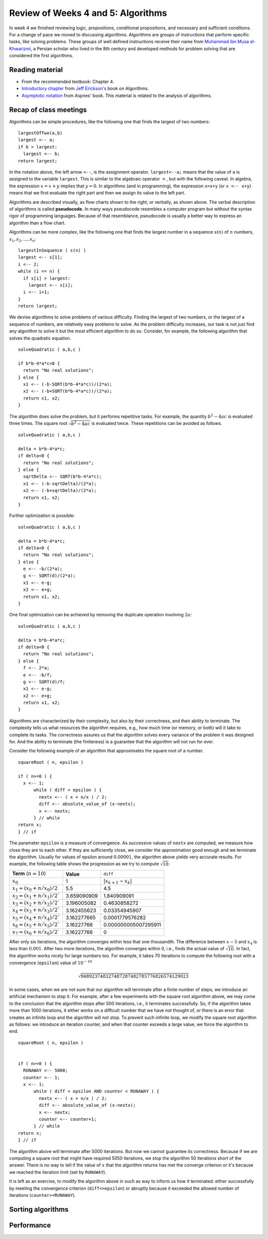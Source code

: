 
Review of Weeks 4 and 5: Algorithms
===================================

In week 4 we finished reviewing logic, propositions, conditional propositions, and necessary and sufficient conditions. For a change of pace we moved to discussing algorithms. Algorithms are groups of instructions that perform specific tasks, like solving problems. These groups of well defined instructions receive their name from `Muhammad ibn Musa al-Khwarizmi <https://en.wikipedia.org/wiki/Muhammad_ibn_Musa_al-Khwarizmi>`_, a Persian scholar who lived in the 8th century and developed methods for problem solving that are considered the first algorithms.

Reading material
----------------

* From the recommended textbook: Chapter 4.
* `Introductory chapter  <https://github.com/lgreco/cdp/blob/master/source/COMP163/OER/Erickson-algorithms.pdf>`_ from `Jeff Erickson's <http://jeffe.cs.illinois.edu/>`_ book on Algorithms.
* `Asymptotic notation <https://github.com/lgreco/cdp/blob/master/source/COMP163/OER/Aspnes-asymptotic.pdf>`_ from Aspnes' book. This material is related to the analysis of algorithms.

Recap of class meetings
-----------------------

Algorithms can be simple procedures, like the following one that finds the largest of two numbers::

  largestOfTwo(a,b)
  largest <-- a;
  if b > largest:
    largest <-- b;
  return largest; 
  
In the notation above, the left arrow ``<--``, is the assignment operator. ``largest<--a;`` means that the value of ``a`` is assigned to the variable ``largest``. This is similar to the algebraic operator :math:`=`, but with the following caveat. In algebra, the expression :math:`x=x+y` implies that :math:`y=0`. In algorithms (and in programming), the expression ``x=x+y`` (or ``x <-- x+y``) means that we first evaluate the right part and then we assign its value to the left part.

.. image:: images/max.png
  :align: right
  :height: 300 px
  
Algorithms are described visually, as flow charts shown to the right, or verbally, as shown above. The verbal description of algorithms is called **pseudocode.** In many ways pseudocode resembles a computer program but without the syntax rigor of programming languages. Because of that resemblance, pseudocode is usually a better way to express an algorithm than a flow chart.

Algorithms can be more complex, like the following one that finds the largest number in a sequence :math:`s(n)` of :math:`n` numbers, :math:`s_1, s_2, \ldots, s_n`::

  largestInSequence ( s(n) )
  largest <-- s[1];
  i <-- 2;
  while (i <= n) {
    if s[i] > largest:
      largest <-- s[i];
    i <-- i+1;
  }
  return largest;

We devise algorithms to solve problems of various difficulty. Finding the largest of two numbers, or the largest of a sequence of numbers, are relatively easy problems to solve. As the problem difficulty increases, our task is not just find any algorithm to solve it but the most efficient algorithm to do so. Consider, for example, the following algorithm that solves the quadratic equation. ::
  
  solveQuadratic ( a,b,c )
  
  if b*b-4*a*c<0 {
    return "No real solutions";
  } else {
    x1 <-- (-b-SQRT(b*b-4*a*c))/(2*a);
    x2 <-- (-b+SQRT(b*b-4*a*c))/(2*a);
    return x1, x2;
  } 
  
The algorithm does solve the problem, but it performs repetitive tasks. For example, the quantity :math:`b^2-4ac` is evaluated three times. The square root :math:`\sqrt{b^2-4ac}` is evaluated twice. These repetitions can be avoided as follows. ::
  
  solveQuadratic ( a,b,c )
  
  delta = b*b-4*a*c;
  if delta<0 {
    return "No real solutions";
  } else {
    sqrtDelta <-- SQRT(b*b-4*a*c);
    x1 <-- (-b-sqrtDelta)/(2*a);
    x2 <-- (-b+sqrtDelta)/(2*a);
    return x1, x2;
  } 
  
Further optimization is possible: ::
  
    solveQuadratic ( a,b,c )
  
    delta = b*b-4*a*c;
    if delta<0 {
      return "No real solutions";
    } else {
      e <-- -b/(2*a);
      g <-- SQRT(d)/(2*a);
      x1 <-- e-g;
      x2 <-- e+g;
      return x1, x2;
    } 
  
One final optimization can be achieved by removing the duplicate operation involving :math:`2a`: ::
  
    solveQuadratic ( a,b,c )
  
    delta = b*b-4*a*c;
    if delta<0 {
      return "No real solutions";
    } else {
      f <-- 2*a;
      e <-- -b/f;
      g <-- SQRT(d)/f;
      x1 <-- e-g;
      x2 <-- e+g;
      return x1, x2;
    } 
  
Algorithms are characterized by their complexity, but also by their correctness, and their ability to terminate. The complexity tells us what resources the algorithm requires, e.g., how much time (or memory, or both) will it take to complete its tasks. The correctness assures us that the algorithm solves every variance of the problem it was designed for. And the ability to terminate (the finiteness) is a guarantee that the algorithm will not run for ever.

Consider the following example of an algorithm that approximates the square root of a number. ::

  squareRoot ( n, epsilon )
  
  if ( n>=0 ) {
    x <-- 1;
	while ( diff > epsilon ) {
	  nextx <-- ( x + n/x ) / 2;
	  diff <-- absolute_value_of (x-nextx);
	  x <-- nextx;
	} // while
  return x;
  } // if

The parameter ``epsilon`` is a measure of convergence. As successive values of ``nextx`` are computed, we measure how close they are to each other. If they are sufficiently close, we consider the approximation good enough and we terminate the algorithm. Usually for values of epsilon around :math:`0.00001`, the algorithm above yields very accurate results. For example, the following table shows the progression as we try to compute :math:`\sqrt{10}`:

+--------------------------------+----------------------+-----------------------+
| **Term**  (:math:`n=10`)       | **Value**            | ``diff``              |
+--------------------------------+----------------------+-----------------------+
| :math:`x_0`                    | 1                    | :math:`|x_{k+1}-x_k|` |
+--------------------------------+----------------------+-----------------------+
| :math:`x_1=(x_0+n/x_0)/2`      | 5.5                  | 4.5                   |
+--------------------------------+----------------------+-----------------------+
| :math:`x_2=(x_1+n/x_1)/2``     | 3.659090909          | 1.840909091           |
+--------------------------------+----------------------+-----------------------+
| :math:`x_3=(x_2+n/x_2)/2``     | 3.196005082          | 0.4630858272          |
+--------------------------------+----------------------+-----------------------+
| :math:`x_4=(x_3+n/x_3)/2``     | 3.162455623          | 0.03354945907         |
+--------------------------------+----------------------+-----------------------+
| :math:`x_5=(x_4+n/x_4)/2``     | 3.162277665          | 0.0001779576282       |
+--------------------------------+----------------------+-----------------------+
| :math:`x_6=(x_5+n/x_5)/2``     | 3.16227766           | 0.000000005007295911  |
+--------------------------------+----------------------+-----------------------+
| :math:`x_7=(x_6+n/x_6)/2``     | 3.16227766           | 0                     |
+--------------------------------+----------------------+-----------------------+


After only six iterations, the algorithm converges within less that one thousandth. 
The difference between :math:`x-5` and :math:`x_4` is less than :math:`0.001`. 
After two more iterations, the algorithm converges within 0, i.e., finds the actual value of :math:`\sqrt{10}`. 
In fact, the algorithm works nicely for large numbers too. 
For example, it takes 70 iterations to compute the following root with a convergence (``epsilon``) value of :math:`10^{-10}`

.. math::
   \sqrt{948923748327487287482785776826574129023}

In some cases, when we are not sure that our algorithm will terminate after a finite number of steps, we introduce an artificial mechanism to stop it. For example, after a few experiments with the square root algorithm above, we may come to the conclusion that the algorithm stops after 500 iterations, i.e., it terminates successfully. So, if the algorithm takes more than 1000 iterations, it either works on a difficult number that we have not thought of, or there is an error that creates an infinite loop and the algorithm will not stop. To prevent such infinite loop, we modify the square root algorithm as follows: we introduce an iteration counter, and when that counter exceeds a large value, we force the algorithm to end. ::

  squareRoot ( n, epsilon )
  
  
  if ( n>=0 ) {
    RUNAWAY <-- 5000;
    counter <-- 1;
    x <-- 1;
	while ( diff > epsilon AND counter < RUNAWAY ) {
	  nextx <-- ( x + n/x ) / 2;
	  diff <-- absolute_value_of (x-nextx);
	  x <-- nextx;
	  counter <-- counter+1;
	} // while
  return x;
  } // if

The algorithm above will terminate after 5000 iterations. But now we cannot guarantee its correctness. Because if we are computing a square root that might have required 5050 iterations, we stop the algorithm 50 iterations short of the answer. There is no way to tell if the value of :math:`x` that the algorithm returns has met the converge criterion or it's because we reached the iteration limit (set by ``RUNAWAY``). 

It is left as an exercise, to modify the algorithm above in such as way to inform us how it terminated: either successfully by meeting the convergence criterion (``diff<=epsilon``) or abruptly because it exceeded the allowed number of iterations (``counter>=RUNAWAY``).

Sorting algorithms
------------------

Performance
-----------